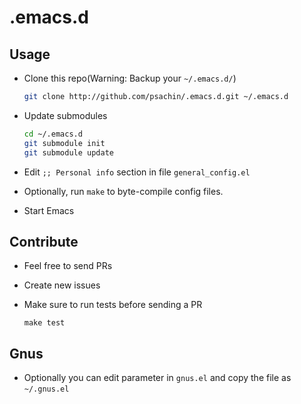 * .emacs.d

** Usage
   - Clone this repo(Warning: Backup your =~/.emacs.d/=)
     #+BEGIN_SRC sh
       git clone http://github.com/psachin/.emacs.d.git ~/.emacs.d
     #+END_SRC

   - Update submodules
     #+BEGIN_SRC sh
       cd ~/.emacs.d
       git submodule init
       git submodule update
     #+END_SRC

   - Edit =;; Personal info= section in file =general_config.el=
   - Optionally, run =make= to byte-compile config files.
   - Start Emacs

** Contribute
   - Feel free to send PRs
   - Create new issues
   - Make sure to run tests before sending a PR
     #+BEGIN_SRC shell
       make test
     #+END_SRC

** Gnus
   - Optionally you can edit parameter in =gnus.el= and copy the file as =~/.gnus.el=
